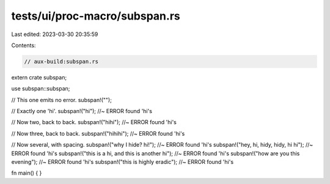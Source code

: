 tests/ui/proc-macro/subspan.rs
==============================

Last edited: 2023-03-30 20:35:59

Contents:

.. code-block:: rs

    // aux-build:subspan.rs

extern crate subspan;

use subspan::subspan;

// This one emits no error.
subspan!("");

// Exactly one 'hi'.
subspan!("hi"); //~ ERROR found 'hi's

// Now two, back to back.
subspan!("hihi"); //~ ERROR found 'hi's

// Now three, back to back.
subspan!("hihihi"); //~ ERROR found 'hi's

// Now several, with spacing.
subspan!("why I hide? hi!"); //~ ERROR found 'hi's
subspan!("hey, hi, hidy, hidy, hi hi"); //~ ERROR found 'hi's
subspan!("this is a hi, and this is another hi"); //~ ERROR found 'hi's
subspan!("how are you this evening"); //~ ERROR found 'hi's
subspan!("this is highly eradic"); //~ ERROR found 'hi's

fn main() { }


